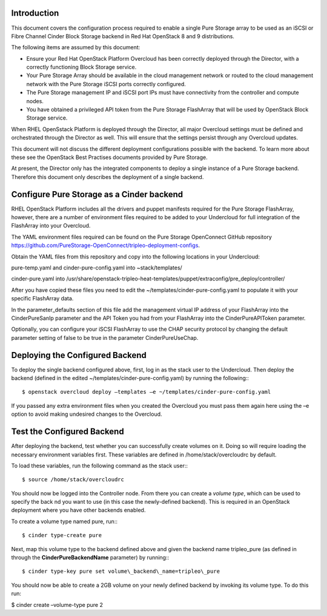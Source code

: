 Introduction
============

This document covers the configuration process required to enable a
single Pure Storage array to be used as an iSCSI or Fibre Channel 
Cinder Block Storage backend in Red Hat OpenStack 8 and 9 distributions.

The following items are assumed by this document:

-  Ensure your Red Hat OpenStack Platform Overcloud has been correctly
   deployed through the Director, with a correctly functioning Block
   Storage service.

-  Your Pure Storage Array should be available in the cloud management
   network or routed to the cloud management network with the Pure
   Storage iSCSI ports correctly configured.

-  The Pure Storage management IP and iSCSI port IPs must have
   connectivity from the controller and compute nodes.

-  You have obtained a privileged API token from the Pure Storage
   FlashArray that will be used by OpenStack Block Storage service.

When RHEL OpenSstack Platform is deployed through the Director, all
major Overcloud settings must be defined and orchestrated through the
Director as well. This will ensure that the settings persist through any
Overcloud updates.

This document will not discuss the different deployment configurations
possible with the backend. To learn more about these see the OpenStack
Best Practises documents provided by Pure Storage.

At present, the Director only has the integrated components to deploy a
single instance of a Pure Storage backend. Therefore this document only
describes the deployment of a single backend.

Configure Pure Storage as a Cinder backend
==========================================

RHEL OpenStack Platform includes all the drivers and puppet manifests
required for the Pure Storage FlashArray, however, there are a number of
environment files required to be added to your Undercloud for full
integration of the FlashArray into your Overcloud.

The YAML environment files required can be found on the Pure Storage OpenConnect
GitHub repository
https://github.com/PureStorage-OpenConnect/tripleo-deployment-configs.

Obtain the YAML files from this repository and copy into the following
locations in your Undercloud:

pure-temp.yaml and cinder-pure-config.yaml into ~stack/templates/

cinder-pure.yaml into /usr/share/openstack-tripleo-heat-templates/puppet/extraconfig/pre\_deploy/controller/

After you have copied these files you need to edit the
~/templates/cinder-pure-config.yaml to populate it with your specific
FlashArray data.

In the parameter\_defaults section of this file add the management
virtual IP address of your FlashArray into the CinderPureSanIp parameter
and the API Token you had from your FlashArray into the
CinderPureAPIToken parameter.

Optionally, you can configure your iSCSI FlashArray to use the CHAP
security protocol by changing the default parameter setting of false to
be true in the parameter CinderPureUseChap.

Deploying the Configured Backend
================================

To deploy the single backend configured above, first, log in as the
stack user to the Undercloud. Then deploy the backend (defined in the
edited ~/templates/cinder-pure-config.yaml) by running the following:::

  $ openstack overcloud deploy –templates –e ~/templates/cinder-pure-config.yaml

If you passed any extra environment files when you created the Overcloud
you must pass them again here using the –e option to avoid making
undesired changes to the Overcloud.

Test the Configured Backend
===========================

After deploying the backend, test whether you can successfully create
volumes on it. Doing so will require loading the necessary environment
variables first. These variables are defined in /home/stack/overcloudrc
by default.

To load these variables, run the following command as the stack user:::

  $ source /home/stack/overcloudrc

You should now be logged into the Controller node. From there you can
create a *volume type*, which can be used to specify the back nd you
want to use (in this case the newly-defined backend). This is required
in an OpenStack deployment where you have other backends enabled.

To create a volume type named pure, run:::

  $ cinder type-create pure

Next, map this volume type to the backend defined above and given the
backend name tripleo\_pure (as defined in through the
**CinderPureBackendName** parameter) by running:::

  $ cinder type-key pure set volume\_backend\_name=tripleo\_pure

You should now be able to create a 2GB volume on your newly defined
backend by invoking its volume type. To do this run:

$ cinder create –volume-type pure 2
